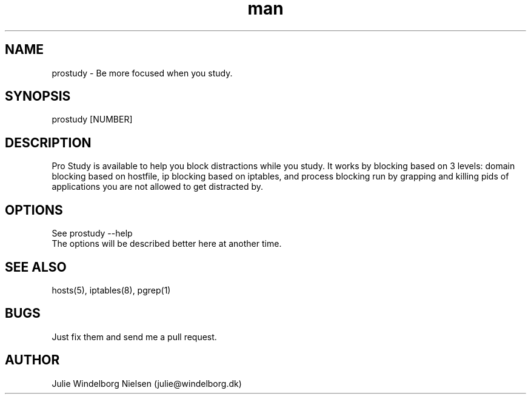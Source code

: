 .\" Manpage for prostudy.
.\" Contact julie@windelborg.dk to correct errors or typos.
.TH man 8 "01 Nov 2018" "1.0" "prostudy man page"
.SH NAME
prostudy \- Be more focused when you study.
.SH SYNOPSIS
prostudy [NUMBER]
.SH DESCRIPTION
Pro Study is available to help you block distractions while you study. It works by blocking based on 3 levels: domain blocking based on hostfile, ip blocking based on iptables, and process blocking run by grapping and killing pids of applications you are not allowed to get distracted by.
.SH OPTIONS
See prostudy --help
.br
The options will be described better here at another time.
.SH SEE ALSO
hosts(5), iptables(8), pgrep(1)
.SH BUGS
Just fix them and send me a pull request.
.SH AUTHOR
Julie Windelborg Nielsen (julie@windelborg.dk)
